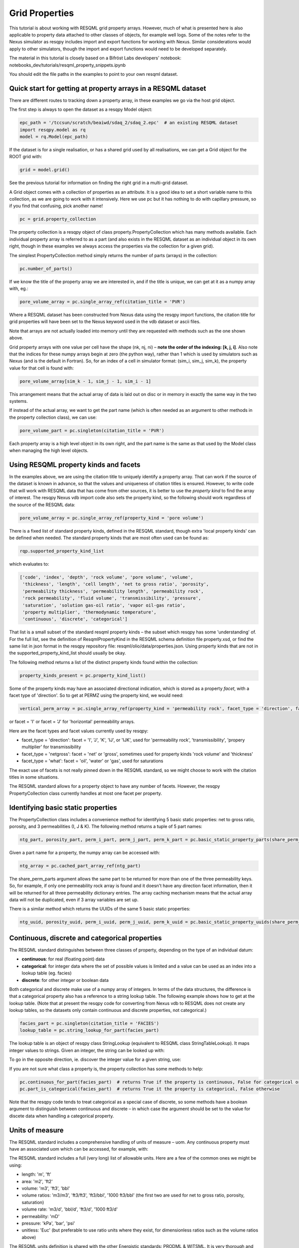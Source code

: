 Grid Properties
===============

This tutorial is about working with RESQML grid property arrays. However, much of what is presented here is also applicable to property data attached to other classes of objects, for example well logs. Some of the notes refer to the Nexus simulator as resqpy includes import and export functions for working with Nexus. Similar considerations would apply to other simulators, though the import and export functions would need to be developed separately.

The material in this tutorial is closely based on a Bifröst Labs developers' notebook: notebooks_dev/tutorials/resqml_property_snippets.ipynb

You should edit the file paths in the examples to point to your own resqml dataset.

Quick start for getting at property arrays in a RESQML dataset
--------------------------------------------------------------
There are different routes to tracking down a property array, in these examples we go via the host grid object.

The first step is always to open the dataset as a resqpy Model object:

.. code-block:: python

    epc_path = '/tccsun/scratch/beaiwd/sdaq_2/sdaq_2.epc'  # an existing RESQML dataset
    import resqpy.model as rq
    model = rq.Model(epc_path)

If the dataset is for a single realisation, or has a shared grid used by all realisations, we can get a Grid object for the ROOT grid with:

.. code-block:: python

    grid = model.grid()

See the previous tutorial for information on finding the right grid in a multi-grid dataset.

A Grid object comes with a collection of properties as an attribute. It is a good idea to set a short variable name to this collection, as we are going to work with it intensively. Here we use pc but it has nothing to do with capillary pressure, so if you find that confusing, pick another name!

.. code-block:: python

    pc = grid.property_collection

The property collection is a resqpy object of class property.PropertyCollection which has many methods available. Each individual property array is referred to as a part (and also exists in the RESQML dataset as an individual object in its own right, though in these examples we always access the properties via the collection for a given grid).

The simplest PropertyCollection method simply returns the number of parts (arrays) in the collection:

.. code-block:: python

    pc.number_of_parts()

If we know the title of the property array we are interested in, and if the title is unique, we can get at it as a numpy array with, eg.:

.. code-block:: python

    pore_volume_array = pc.single_array_ref(citation_title = 'PVR')

Where a RESQML dataset has been constructed from Nexus data using the resqpy import functions, the citation title for grid properties will have been set to the Nexus keyword used in the vdb dataset or ascii files.

Note that arrays are not actually loaded into memory until they are requested with methods such as the one shown above.

Grid property arrays with one value per cell have the shape (nk, nj, ni) – **note the order of the indexing: [k, j, i]**. Also note that the indices for these numpy arrays begin at zero (the python way), rather than 1 which is used by simulators such as Nexus (and is the default in Fortran). So, for an index of a cell in simulator format: (sim_i, sim_j, sim_k), the property value for that cell is found with:

.. code-block:: python

    pore_volume_array[sim_k - 1, sim_j - 1, sim_i - 1]

This arrangement means that the actual array of data is laid out on disc or in memory in exactly the same way in the two systems.

If instead of the actual array, we want to get the part name (which is often needed as an argument to other methods in the property collection class), we can use:

.. code-block:: python

    pore_volume_part = pc.singleton(citation_title = 'PVR')

Each property array is a high level object in its own right, and the part name is the same as that used by the Model class when managing the high level objects.

Using RESQML property kinds and facets
--------------------------------------
In the examples above, we are using the citation title to uniquely identify a property array. That can work if the source of the dataset is known in advance, so that the values and uniqueness of citation titles is ensured. However, to write code that will work with RESQML data that has come from other sources, it is better to use the *property kind* to find the array of interest. The resqpy Nexus vdb import code also sets the property kind, so the following should work regardless of the source of the RESQML data:

.. code-block:: python

    pore_volume_array = pc.single_array_ref(property_kind = 'pore volume')

There is a fixed list of standard property kinds, defined in the RESQML standard, though extra 'local property kinds' can be defined when needed. The standard property kinds that are most often used can be found as:

.. code-block:: python

    rqp.supported_property_kind_list

which evaluates to:

.. code-block:: python

    ['code', 'index', 'depth', 'rock volume', 'pore volume', 'volume',
     'thickness', 'length', 'cell length', 'net to gross ratio', 'porosity',
     'permeability thickness', 'permeability length', 'permeability rock',
     'rock permeability', 'fluid volume', 'transmissibility', 'pressure',
     'saturation', 'solution gas-oil ratio', 'vapor oil-gas ratio',
     'property multiplier', 'thermodynamic temperature',
     'continuous', 'discrete', 'categorical']

That list is a small subset of the standard resqml property kinds – the subset which resqpy has some 'understanding' of. For the full list, see the definition of ResqmlPropertyKind in the RESQML schema definition file property.xsd, or find the same list in json format in the resqpy repository file: resqml/olio/data/properties.json. Using property kinds that are not in the supported_property_kind_list should usually be okay.

The following method returns a list of the distinct property kinds found within the collection:

.. code-block:: python

    property_kinds_present = pc.property_kind_list()

Some of the property kinds may have an associated directional indication, which is stored as a property *facet*, with a facet type of 'direction'. So to get at PERMZ using the property kind, we would need:

.. code-block:: python

    vertical_perm_array = pc.single_array_ref(property_kind = 'permeability rock', facet_type = 'direction', facet = 'K')

or facet = 'I'  or facet = 'J'  for 'horizontal' permeability arrays.

Here are the facet types and facet values currently used by resqpy:

* facet_type = 'direction': facet = 'I', 'J', 'K', 'IJ', or 'IJK', used for 'permeability rock', 'transmissibility', 'propery multiplier' for transmissibility
* facet_type = 'netgross': facet = 'net' or 'gross', sometimes used for property kinds 'rock volume' and 'thickness'
* facet_type = 'what': facet = 'oil', 'water' or 'gas', used for saturations

The exact use of facets is not really pinned down in the RESQML standard, so we might choose to work with the citation titles in some situations.

The RESQML standard allows for a property object to have any number of facets. However, the resqpy PropertyCollection class currently handles at most one facet per property.

Identifying basic static properties
-----------------------------------
The PropertyCollection class includes a convenience method for identifying 5 basic static properties: net to gross ratio, porosity, and 3 permeabilities (I, J & K). The following method returns a tuple of 5 part names:

.. code-block:: python

    ntg_part, porosity_part, perm_i_part, perm_j_part, perm_k_part = pc.basic_static_property_parts(share_perm_parts = True)

Given a part name for a property, the numpy array can be accessed with:

.. code-block:: python

    ntg_array = pc.cached_part_array_ref(ntg_part)

The share_perm_parts argument allows the same part to be returned for more than one of the three permeability keys. So, for example, if only one permeability rock array is found and it doesn't have any direction facet information, then it will be returned for all three permeability dictionary entries. The array caching mechanism means that the actual array data will not be duplicated, even if 3 array variables are set up.

There is a similar method which returns the UUIDs of the same 5 basic static properties:

.. code-block:: python

    ntg_uuid, porosity_uuid, perm_i_uuid, perm_j_uuid, perm_k_uuid = pc.basic_static_property_uuids(share_perm_parts = True)

Continuous, discrete and categorical properties
-----------------------------------------------
The RESQML standard distinguishes between three classes of property, depending on the type of an individual datum:

* **continuous**: for real (floating point) data
* **categorical**: for integer data where the set of possible values is limited and a value can be used as an index into a lookup table (eg. facies)
* **discrete**: for other integer or boolean data

Both categorical and discrete make use of a numpy array of integers. In terms of the data structures, the difference is that a categorical property also has a reference to a string lookup table. The following example shows how to get at the lookup table. (Note that at present the resqpy code for converting from Nexus vdb to RESQML does not create any lookup tables, so the datasets only contain continuous and discrete properties, not categorical.)

.. code-block:: python

    facies_part = pc.singleton(citation_title = 'FACIES')
    lookup_table = pc.string_lookup_for_part(facies_part)

The lookup table is an object of resqpy class StringLookup (equivalent to RESQML class StringTableLookup). It maps integer values to strings. Given an integer, the string can be looked up with:

.. code-block:: python
    facies_name = lookup_table.get_string(2)

To go in the opposite direction, ie. discover the integer value for a given string, use:

.. code-block:: python
    facies_int_for_mouthbar = lookup_table.get_index_for_string('MOUTHBAR')

If you are not sure what class a property is, the property collection has some methods to help:

.. code-block:: python

    pc.continuous_for_part(facies_part)  # returns True if the property is continuous, False for categorical or discrete
    pc.part_is_categorical(facies_part)  # returns True it the property is categorical, False otherwise

Note that the resqpy code tends to treat categorical as a special case of discrete, so some methods have a boolean argument to distinguish between continuous and discrete – in which case the argument should be set to the value for discete data when handling a categorical property.

Units of measure
----------------
The RESQML standard includes a comprehensive handling of units of measure – uom. Any continuous property must have an associated uom which can be accessed, for example, with:

.. code-block:: python
    pv_part = pc.singleton(property_kind = 'pore volume')
    pv_uom = pc.uom_for_part(pv_part)  # for volumes, the uom will be 'm3' or 'ft3' for our datasets

The RESQML standard includes a full (very long) list of allowable units. Here are a few of the common ones we might be using:

* length: 'm', 'ft'
* area: 'm2', 'ft2'
* volume: 'm3', 'ft3', 'bbl'
* volume ratios: 'm3/m3', 'ft3/ft3', 'ft3/bbl', '1000 ft3/bbl' (the first two are used for net to gross ratio, porosity, saturation)
* volume rate: 'm3/d', 'bbl/d', 'ft3/d', '1000 ft3/d'
* permeability: 'mD'
* pressure: 'kPa', 'bar', 'psi'
* unitless: 'Euc' (but preferable to use ratio units where they exist, for dimensionless ratios such as the volume ratios above)

The RESQML units definition is shared with the other Energistic standards: PRODML & WITSML. It is very thorough and well thought out. Here we only touch on it in the most minimal way. The full list of units of measure is to be found in the RESQML common schema defition file QuantityClass.xsd, and is also available in json format in the resqpy repository file: resqml/olio/data/properties.json

Discrete and categorical properties do not have a unit of measure.

Null values and masked arrays
-----------------------------
RESQML continuous properties use the special floating point value Not-a-Number, or NaN (np.NaN), as the null value. This is convenient as the numpy array operations can generally handle the null values without much extra coding effort. For discrete (including categorical) properties, a null value can be explicitly identified in the metadata. It is common to use -1 as the null value unless this is a valid value for the property.

To discover the null value for a discrete (or categorical) part, use something like:

.. code-block:: python

    irock_part = pc.singleton(title = 'IROCK')
    irock_null_value = pc.null_value_for_part(irock_part)

The null_value_for_part() method will return an integer if a null value has been defined (or None if a null value has not been defined in the metadata) for a discrete property, or np.NaN if the part is a continuous property.

The property collection methods which return an array of property data, such as single_array_ref(), return a simple numpy array by default. However, there is the option to return a numpy masked array instead. Masked arrays contain not only the data but also a boolean mask indicating which elements to exclude. When a masked array is requested, the resqpy code sets the mask to be the inactive cell mask. There is also an option to mask out elements containing the null value. Numpy operations working with a masked array as an operand will also return a masked array. Furthermore, numpy operations such as sum, mean etc. will ignore masked out values.

To get a masked version of a property array, use one of the following forms:

.. code-block:: python

    depth_masked_array = pc.single_array_ref(property_kind = 'depth', masked = True)  # exludes inactive cells
    mean_active_depth = np.mean(depth_masked_array)

    # following also excludes null value cells
    facies_masked_array = pc.single_array_ref(title = 'FACIES', masked = True, exclude_null = True)

The cached_part_array_ref() method also has the same optional arguments.

Universally unique identifiers
------------------------------
From the earlier discussion, it is clear that sometimes we might struggle to identify a particular property object. To help with this problem, RESQML makes use of Universally Unique Identifiers (also known as GUIDs, globally unique identifiers). They are used by RESQML as a key to uniquely identify high level objects. Every part in a RESQML dataset has a UUID assigned to it, including the individual property objects.

Behind the scenes, a UUID is a 128 bit integer, but it is usually presented in ascii in a specific hexadecimal form (see example below). All of this is the subject of an ISO standard, as these UUIDs are used all over place, not just in the oil industry.

As every part of a RESQML model has a UUID, and as the name suggests it is unique, this can be thought of as a primary key for the objects or parts in the dataset. Many of the resqpy methods work with UUIDs as a way of identifying a part. Here is an example of the single_array_ref() method we saw earlier, but now using the UUID for a particular property array:

.. code-block:: python
    ntg_array = pc.single_array_ref(uuid = 'fa52e6a2-dbbb-11ea-b158-248a07af10b2')

These UUIDs are not very human-friendly, so the examples don't tend to focus on them. However, for scripts running as part of automated jobs, their use is to be encouraged. The basic static property parts method we saw earlier is also available in a version that returns UUIDs instead of part names:

.. code-block:: python
    ntg_uuid, porosity_uuid, perm_i_uuid, perm_j_uuid, perm_k_uuid = pc.basic_static_property_uuids(share_perm_parts = True)

Working with recurrent properties
---------------------------------
The examples above will only uniquely identify a property array if it is a static property and the grid only has property data for a single realisation. To handle recurrent properties (ie. properties that vary over time) or multiple realisations, more is needed...

Within the property collection, each instance of a recurrent property has a time index associated with it, along with a reference to a time series object which can be used to look up an actual date for a given time index value. If the property collection has come from the import of a single Nexus case, all the time indices will relate to the same time series. The model may additionally contain other time series objects. In particular, when importing from Nexus output, the resqpy code attempts to create 2 time series: one with all the Nexus timesteps and the other limited to the steps where recurrent properties were output which will usually be the one referred to by the property collection.

To find the UUID of the time series in use in the property collection, use:

.. code-block:: python
    ts_uuid_list = pc.time_series_uuid_list()
    assert len(ts_uuid_list) == 1
    ts_uuid = ts_uuid_list[0]

Given the UUID of the time series, we can instantiate a resqpy TimeSeries object:

.. code-block:: python

    import resqml.time_series as rqts
    time_series = rqts.TimeSeries(model, time_series_root = model.root(uuid = ts_uuid))

The TimeSeries class includes various methods, for example:

.. code-block:: python

    ti_count = time_series.number_of_timestamps()
    for time_index in range(ti_count):
    print(time_index, time_series.timestamp(time_index))

The time indices relevant to a time series are in the range zero to number_of_timestamps() - 1. The list of indices at use in a property collection can be found with:

.. code-block:: python
    time_indices_list = pc.time_index_list()

Note that not all the recurrent properties will necessarily exist for all the time indices. Furthermore, the time indices are not generally the same as Nexus timestep numbers, because they usually refer to the reduced time series rather than the full Nexus time series.

TheTimeSeries.timestamp() method, shown in the for loop above, returns an ascii string representation of a date, or date and time, also in a format that is specified by an ISO standard. If you want to find the time index for a given date, use one of the following:

.. code-block:: python

    time_index = time_series.index_for_timestamp('2006-10-01')  # exact match required; note format: YYYY-MM-DD
    # following includes time of day; format: YYYY-MM-DDTHH:MM:SSZ
    time_index = time_series.index_for_timestamp('2006-10-01T00:00:00Z')
    # an alternative method not requiring an exact match
    time_index = time_series.index_for_timestamp_not_later_than('2006-10-01T18:00:00Z')

Given a time index, we can use it as a criterion when identifying an individual array for a recurrent property. For example:

.. code-block:: python
    final_time_index = time_series.number_of_timestamps() - 1  # time indices count up starting at zero
    final_water_saturation_array = pc.single_array_ref(citation_title = 'SW', time_index = final_time_index)

The examples shown above will work for a RESQML dataset holding data from a single Nexus case, because we know that all the recurrent arrays will refer to the same time series. In the more general case, we might need to instantiate a separate time series object for each recurrent property: the UUID of the related time series is stored for each property array and can be found with:

.. code-block:: python

    initial_pressure_part = pc.singleton(property_kind = 'pressure', time_index = 0)  # time_index of zero will be earliest
    pressure_specific_ts_uuid = pc.time_series_uuid_for_part(initial_pressure_part)
    pressure_time_series = rqts.TimeSeries(model, time_series_root = model.root(uuid = pressure_specific_ts_uuid))

The resqpy time_series.py module also includes a TimeDuration class for working with time periods, ie. the interval between two timestamps.

Working with groups of properties
---------------------------------
The collection of arrays for a recurrent property, at different reporting timesteps, form a logical group of properties. The resqpy property module provides functions and methods to help with these groupings. The first approach we'll look at involves creating a new property collection object for the group. Bear in mind that the actual arrays of data are only loaded on demand, so having multiple property collections instantiated is not a problem.

Here's a general way to create a new property collection as a subset of an existing one:

.. code-block:: python

    import resqpy.property as rqp
    pressure_pc = rqp.selective_version_of_collection(pc, property_kind = 'pressure')

The selection criteria can involve any of the items we've seen before, such as citation_title or time_index (amongst others). Eg.:

.. code-block:: python

    inital_saturations_pc = rqp.selective_version_of_collection(pc, property_kind = 'saturation', time_index = 0)

There are some convenience functions in the property module for common groupings. Here is a function which will look for a particular simulator keyword as the citation title:

.. code-block:: python

    oil_sat_pc = rqp.property_collection_for_keyword(pc, 'SO')

If we have identified one part for a recurrent property, we can use it as an example to group other parts that only differ by time index:

.. code-block:: python

    pressure_pc = rqp.property_over_time_series_from_collection(pc, initial_pressure_part)

We can also merge a second property collection into a primary one, for example:

.. code-block:: python

    hydrocarbon_saturations_pc = rqp.property_collection_for_keyword(pc, 'SG')
    hydrocarbon_saturations_pc.inherit_parts_from_other_collection(oil_sat_pc)

Note that the example above is not calculating a hydrocarbon saturation, it is merely collecting the oil and gas saturation arrays into a single property collection.

There is another mechanism for working with groups of properties (which we won't look at in detail here), and that is via a RESQML PropertySet object. This also groups together a set of property arrays, with the grouping also being an object in the dataset. The vdb import functions support generating some PropertySet objects, if desired. For example, the import_vdb_ensemble() function has an optional boolean argument create_property_set_per_realization. And one way to instantiate a respqy PropertyCollection object is for a given RESQML PropertySet object.

Working with multiple realisations
----------------------------------
A RESQML property includes an optional realisation number. These are set by the resqpy functions to match the case number, when importing an ensemble of vdbs from a TDRM/Fortuna job. The resqpy PropertyCollection methods for selecting arrays accept a realization number as an optional argument. For example:

.. code-block:: python

    case_23_pore_volume_array = pc.single_array_ref(property_kind = 'pore volume', realization = 23)

The set of realisation numbers present in a PropertyCollection can be found with the following method. Note that this does not imply that all properties are present for all the realisations, though for an ensemble built from a set of successful Nexus runs, that will usually be the case.

.. code-block:: python

    realization_list = pc.realization_list()

Depending on how one wants to work with the properties, the methods already discussed can be used to build property collections covering different subsets of all the arrays:

* all properties, for all realisations, for all timesteps
* all properties, for all realisations, for a single timestep
* all properties, for one realisation, for all timesteps
* all properties, for one realisation, for a single timestep
* any of the above combinations for a single property

Of course, the timestep options only apply to recurrent properties.

Supporting representation and indexable elements
------------------------------------------------
Everything discussed so far about accessing RESQML properties applies not only to grid properties but also, for example, well logs and blocked well properties, amongst other things. The same classes and methods can be used when handling all these sorts of properties. (Though for convenience resqpy also has some derived classes such as WellLogCollection.) In RESQML, the object providing the discrete geometrical frame for the properties is referred to as the supporting representation, which for our purposes here is the grid.

The dimensionality of the underlying property arrays depends on the number of dimensions used to index an indexable element of the supporting representation. In the case of Nexus grid property arrays, the indexable elements are 'cells' and the K,J,I indexing is 3D. (All references to grids here refer to the IjkGridRepresentation RESQML class – other classes of grid are available in the standard!) But the same grid object could also have some properties where the indexable element is set to 'columns' and the array is 2D, indexed by J,I. Or how about an efficient representation of zonation with a categorical property where the indexable element is 'layers' – just a single zone number would be held for each layer of the grid, indicating which zone the layer is assigned to.

Another example could be transmissibility multipliers: simulators such as Nexus rather clumsily assign I-face multipliers to the cell either on the plus side of the face, or the minus side – and different simulators have adopted opposite protocols. In RESQML, 'faces' is also a valid indexable element for a grid, which makes more explicit where the data is applicable.

For Ijk Grid properties (excluding radial grids), the full list of possible indexable elements is:

* cells
* column edges
* columns
* coordinate lines
* edges
* edges per column
* faces
* faces per cell
* hinge node faces
* interval edges
* intervals
* I0
* I0 edges
* J0
* J0 edges
* layers
* nodes
* nodes per cell
* nodes per edge
* nodes per face
* pillars
* subnodes

High dimensional numpy arrays
-----------------------------
Returning to the cell based grid properties... Despite the mechanisms for grouping property arrays, the data is actually stored in the hdf5 file as individual 3D numpy arrays. The 3 dimensions cover the K, J & I axes of the grid.

There are three methods in the PropertyCollection class for presenting a group of arrays as a single 4D numpy array. For example:

.. code-block:: python

    pore_volume_pc = rqp.selective_version_of_collection(pc, property_kind = 'pore volume')
    pore_volume_4d_array = pore_volume_pc.realizations_array_ref()  # numpy array indexed by R, K, J, I

Of course such arrays could be very large, so they should be used with caution – for example reducing the data to zonal values before creating the 4D array. The advantage is that extremely efficient numpy operations can then be used. For example to compute the cell-by-cell mean pore volume across all realizations:

.. code-block:: python

    mean_across_ensemble_pv_3d_array = np.nanmean(pore_volume_4d_array, axis = 0)

The other high dimensional array methods currently offered by the PropertyCollection class are for handling facets and time indices. Here is a facet example:

.. code-block:: python

    permeability_pc = rqp.selective_version_of_collection(pc, property_kind = 'permeability rock')
    facet_list = permeability_pc.facet_list()  # could return ['K', 'I'], for example, if we have PERMZ and PERMX data
    permeability_4d_array = permeability_pc.facets_array_ref()
    # numpy array above indexed by F, K, J, I where F is also an index into facet_list

And for a 4D property array where the extra axis covers time indices:

.. code-block:: python

    pressure_pc = rqp.selective_version_of_collection(pc, property_kind = 'pressure')
    time_index_list = pressure_pc.time_index_list()
    pressure_4d_array = pressure_pc.time_series_array_ref()
    # numpy array above indexed by T, K, J, I where T is also an index into time_index_list

Beyond these 4D arrays, we could combine some of these higher dimensions to produce, for example, 5D arrays covering realisations and time indices, or 6D arrays covering realisations, time indices and facets, as well as the K, J, I of the cell indices of course!

Creating new grid property objects
----------------------------------
The discussion so far has focussed on accessing property arrays from a RESQML dataset – making them available to application code as numpy arrays. At some point though, we might want to store a new property array in the dataset. The resqml.derived_model module has a function for this. Note that all the functions in the derived model module work from and to datasets stored on disc. After calling such a function it is necessary to re-instantiate a Model object in order to pick up on the changes.

To add a property, first create the data as a numpy array. Here, for example, we compute pressure change:

.. code-block:: python

    initial_pressure_part = pc.singleton(property_kind = 'pressure', time_index = 0)
    initial_pressure_array = pc.cached_part_array_ref(initial_pressure_part)
    pressure_units = pc.uom_for_part(initial_pressure_part)

    final_pressure_array = pc.single_array_ref(property_kind = 'pressure', time_index = final_time_index)
    # see earlier notes for finding final_time_index

    pressure_change_array = final_pressure_array - initial_pressure_array  # example calculation

Then call the function to add the new array as shown below. The full argument list is shown here to facilitate the discussion which follows. In practice, for this example, all the arguments after uom could be omitted.

.. code-block:: python

    import resqpy.derived_model as rqdm

    rqdm.add_one_grid_property_array(epc_file = epc_path,
                                     a = pressure_change_array,
                                     property_kind = 'pressure',
                                     grid_uuid = grid.uuid,
                                     source_info = 'final pressure minus initial',
                                     title = 'PRESSURE CHANGE',
                                     discrete = False,
                                     uom = pressure_units,
                                     time_index = None,
                                     time_series_uuid = None,
                                     string_lookup_uuid = None,
                                     null_value = None,
                                     indexable_element = 'cells',
                                     facet_type = None, facet = None,
                                     realization = None,
                                     local_property_kind_uuid = None,
                                     count_per_element = 1,
                                     new_epc_file = None)

The paragraphs below look at the argument list for that function in some more detail.

To re-open the model after calling a function in the derived_model module, simply re-instatiate a Model object:

.. code-block:: python

    model = rq.Model(epc_path)

**epc_file**

The first argument is the RESQML epc file which contains the grid. By default the new property will be added to this RESQML dataset (both the epc and h5 files will be updated). Another argument, new_epc_file, can be used as well if a new dataset is required instead of an update (see below).

**a**

The second argument is the numpy array holding the new property. It should have the appropriate shape for the grid (taking into consideration the indexable_element and count_per_element arguments). Assuming the default value of 'cells' for the indexable element (and 1 for count_per_element), the required shape is (nk, nj, ni).

The dtype (element data type) of the array should also be appropriate. Numpy arrays tend to default to a dtype of float, which will be a 64 bit floating point representation. For discrete data, be sure to use an integer data type such as int (64 bit) or int32, or int8 or bool for boolean data.

**property_kind**

This argument must be set and should be one of the supported property kinds, unless a local property kind is needed for the array (see below).

**grid_uuid**

This should be set to the UUID of the grid to which the array pertains.

**source_info**

The source info is a human readable string that should be set in such a way to help people understand where the data has come from. It is not used for any automated processing purposes.

**title**

The title is used to populate the citation title in the metadata for the new property object. Application code later in the workflow might rely on this to find the correct array.

**discrete**

This is a boolean indicating whether the data is discrete (True) or continuous (False). Set to True for any integer or boolean array data, including categorical data.

**uom**

The units must be specified. See earlier section for a list of the most common units we work with.

**time_index & time_series_uuid**

If the new property is part of a recurrent series, these two arguments should be specified. Here they are left as None because we are computing a single pressure change array. If we were generating a series of arrays, indicating the pressure change per reporting timestep, then these arguments would be needed.

**string_lookup_uuid**

If the property is categorical, this argument must be set to the UUID of the string lookup table object. The lookup table should be added to the model before adding the arrays, unless it already exists in the dataset. How to create objects such as lookup tables will be discussed elsewhere.

**null_value**

Continuous data always uses NaN (not-a-number) as the null value, and this argument should be left as None. However, NaN cannot be used in an integer array, so RESQML allows an integer value to be specified as null for each discrete or categorical property. It is usual to use -1 as the null value unless that is a valid value for the property.

**indexable_element**

This defaults to 'cells', which most grid properties are for. For map making, the value 'columns' might well get used. There are several other possibilities. The shape of the array must be correct for the value of this argument.

**facet_type & facet**

The RESQML standard allows a property object to have any number of facets. However, the resqpy code, including this function, generally works with at most one facet per property. If no facet is applicable to the property then these arguments should be left as None. The RESQML standard lists a few common facet types, though we are free to make up new ones. Facet types currently in use include:

* 'direction': 'I', 'J', 'K', 'IJ', or 'IJK'
* 'what': 'oil', 'gas', 'water' – used by resqpy for saturation or other phase related properties
* 'netgross': 'net', or 'gross' – used for thickness properties

Other standard facet types are: 'conditions', 'statistics', or 'qualifier'. The standard facet types are defined in the RESQML schema definition file properties.xsd

**realization**

Set this to the realization number if the property is applicable to one realization within an ensemble.

**local_property_kind_uuid**

If the property kind of the array is a 'local' property kind (ie. not specified in the RESQML standard) then the property kind must already have been added (or exist) in the model and this argument is set to its UUID.

**count_per_element**

RESQML allows more than one value to be stored together, for each indexable element. This is achieved by adding an extra dimension to the array, being the 'fastest' cycling (ie. last numpy index). For example, imagine generating an array holding a complex number for each cell. The numpy array would have shape (NK, NJ, NI, 2) and the count_per_element argument would be set to 2.

**new_epc_file**

If this argument is set to a file path, the epc_file is not modified. A new epc (and paired h5) file will be created. The grid object and the coordinate reference system it refers to are copied to the new dataset and the newly created property added.
